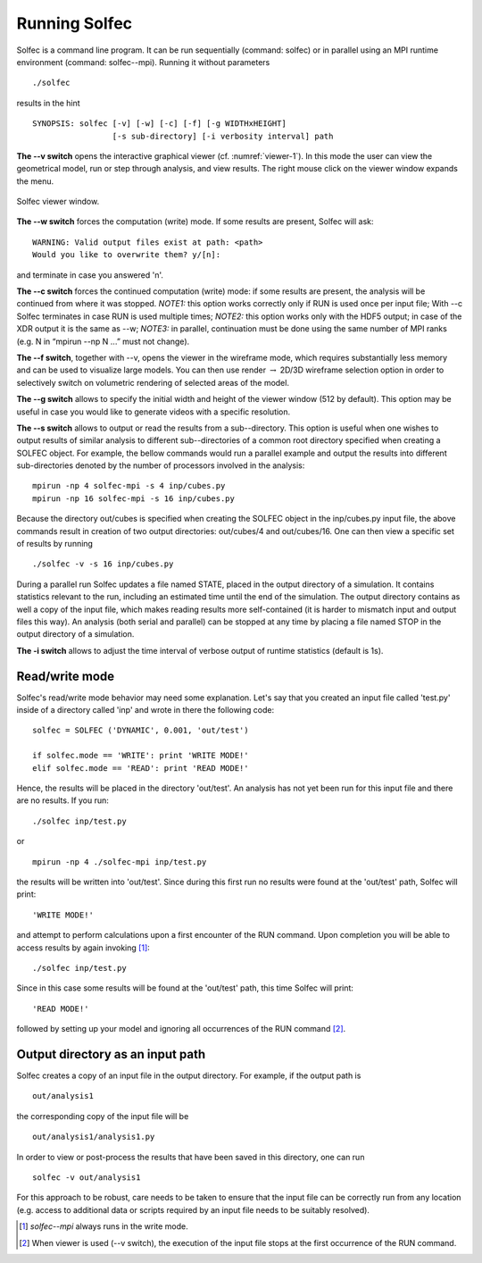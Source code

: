 .. _solfec-running:

Running Solfec
==============

Solfec is a command line program. It can be run sequentially (command: solfec) or in parallel
using an MPI runtime environment (command: solfec--mpi). Running it without parameters

::

  ./solfec

results in the hint

::

  SYNOPSIS: solfec [-v] [-w] [-c] [-f] [-g WIDTHxHEIGHT]
                   [-s sub-directory] [-i verbosity interval] path

**The --v switch** opens the interactive graphical viewer (cf. :numref:`viewer-1`). In this mode the user
can view the geometrical model, run or step through analysis, and view results.
The right mouse click on the viewer window expands the menu.

.. _viewer-1:

.. figure:: figures/viewer-1.png
   :width: 50%
   :align: center

   Solfec viewer window.

**The --w switch** forces the computation (write) mode. If some results are present, Solfec will ask:

::
  
  WARNING: Valid output files exist at path: <path>
  Would you like to overwrite them? y/[n]:

and terminate in case you answered 'n'.

**The --c switch** forces the continued computation (write) mode: if some results are present,
the analysis will be continued from where it was stopped.  *NOTE1:* this option works correctly only
if RUN is used once per input file; With --c Solfec terminates in case RUN is used multiple times;
*NOTE2:* this option works only with the HDF5 output; in case of the XDR  output it is the same as --w;
*NOTE3:* in parallel, continuation must be done using the same number of MPI ranks
(e.g. N in “mpirun --np N ...” must not change).

**The --f switch**, together with --v, opens the viewer in the wireframe mode,
which requires substantially less memory and can be used to visualize large models.
You can then use render :math:`\to` 2D/3D wireframe selection option in order to
selectively switch on volumetric rendering of selected areas of the model.

**The --g switch** allows to specify the initial width and height of the viewer window (512 by default).
This option may be useful in case you would like to generate videos with a specific resolution.

**The --s switch** allows to output or read the results from a sub--directory. This option is useful when one
wishes to output results of similar analysis to different sub--directories of a common root directory
specified when creating a SOLFEC object. For example, the bellow commands would run a parallel example
and output the results into different sub-directories denoted by the number of processors involved in the analysis:

::

  mpirun -np 4 solfec-mpi -s 4 inp/cubes.py
  mpirun -np 16 solfec-mpi -s 16 inp/cubes.py

Because the directory out/cubes is specified when creating the SOLFEC object in the inp/cubes.py
input file, the above commands result in creation of two output directories:
out/cubes/4 and out/cubes/16. One can then view a specific set of results by running

::

  ./solfec -v -s 16 inp/cubes.py

During a parallel run Solfec updates a file named STATE, placed in the output directory of a simulation.
It contains statistics relevant to the run, including an estimated time until the end of the simulation.
The output directory contains as well a copy of the input file, which makes reading results more self-contained
(it is harder to mismatch input and output files this way). An analysis (both serial and parallel) can be
stopped at any time by placing a file named STOP in the output directory of a simulation.

**The -i switch** allows to adjust the time interval of verbose output of runtime statistics (default is 1s).

Read/write mode
---------------

Solfec's read/write mode behavior may need some explanation.
Let's say that you created an input file called 'test.py'
inside of a directory called 'inp' and wrote in there the following code:

::
  
  solfec = SOLFEC ('DYNAMIC', 0.001, 'out/test')

  if solfec.mode == 'WRITE': print 'WRITE MODE!'
  elif solfec.mode == 'READ': print 'READ MODE!'

Hence, the results will be placed in the directory 'out/test'.  An analysis
has not yet been run for this input file and there are no results. If you run:

::

  ./solfec inp/test.py

or

::

  mpirun -np 4 ./solfec-mpi inp/test.py

the results will be written into 'out/test'.  Since during this first run no
results were found at the 'out/test' path, Solfec will print:

::

  'WRITE MODE!'
  
and attempt to perform calculations upon a first encounter of the RUN command.
Upon completion you will be able to access results by again invoking [1]_:

::

  ./solfec inp/test.py

Since in this case some results will be found at the 'out/test' path,
this time Solfec will print:

::

  'READ MODE!'

followed by setting up your model and ignoring all occurrences of the RUN command [2]_.

Output directory as an input path
---------------------------------

Solfec creates a copy of an input file in the output directory. For example, if the output path is

::

  out/analysis1

the corresponding copy of the input file will be

::

  out/analysis1/analysis1.py

In order to view or post-process the results that have been saved in this directory, one can run

::

  solfec -v out/analysis1

For this approach to be robust, care needs to be taken to ensure that the input file can be correctly run from
any location (e.g. access to additional data or scripts required by an input file needs to be suitably resolved).

.. [1] *solfec--mpi* always runs in the write mode.
.. [2] When viewer is used (--v switch), the execution of the input file stops at the first occurrence of the RUN command.
